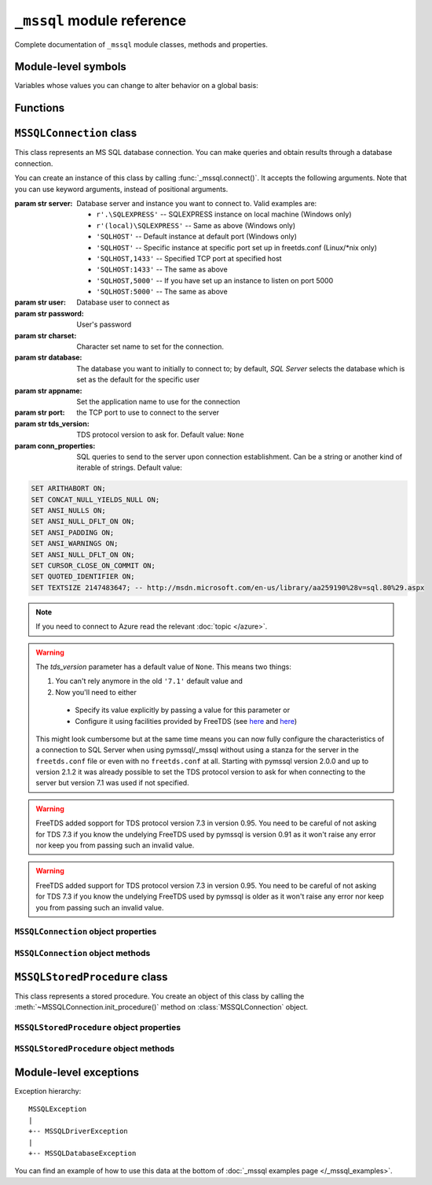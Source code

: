 ===========================
``_mssql`` module reference
===========================

.. module:: _mssql

Complete documentation of ``_mssql`` module classes, methods and properties.

Module-level symbols
====================

.. data:: __version__

   See :data:`pymssql.__version__`.

.. data:: VERSION

   See :data:`pymssql.VERSION`.

   .. versionadded:: 2.2.0

.. data:: __full_version__

   See :data:`pymssql.__full_version__`.

Variables whose values you can change to alter behavior on a global basis:

.. data:: login_timeout

    Timeout for connection and login in seconds, default 60.

.. data:: min_error_severity

   Minimum severity of errors at which to begin raising exceptions. The default
   value of 6 should be appropriate in most cases.

Functions
=========

.. function:: set_max_connections(number)

    Sets maximum number of simultaneous connections allowed to be open at any
    given time. Default is 25.

.. function:: get_max_connections()

    Gets current maximum number of simultaneous connections allowed to be open
    at any given time.

``MSSQLConnection`` class
=========================

.. class:: MSSQLConnection

    This class represents an MS SQL database connection. You can make queries
    and obtain results through a database connection.

    You can create an instance of this class by calling
    :func:`_mssql.connect()`. It accepts the following arguments. Note that you
    can use keyword arguments, instead of positional arguments.

    :param str server: Database server and instance you want to connect to.
                       Valid examples are:

                       * ``r'.\SQLEXPRESS'`` -- SQLEXPRESS instance on local machine (Windows only)
                       * ``r'(local)\SQLEXPRESS'`` -- Same as above (Windows only)
                       * ``'SQLHOST'`` -- Default instance at default port (Windows only)
                       * ``'SQLHOST'`` -- Specific instance at specific port set up in freetds.conf (Linux/\*nix only)
                       * ``'SQLHOST,1433'`` -- Specified TCP port at specified host
                       * ``'SQLHOST:1433'`` -- The same as above
                       * ``'SQLHOST,5000'`` -- If you have set up an instance to listen on port 5000
                       * ``'SQLHOST:5000'`` -- The same as above

    :param str user: Database user to connect as

    :param str password: User's password

    :param str charset: Character set name to set for the connection.

    :param str database: The database you want to initially to connect to; by
                         default, *SQL Server* selects the database which is set as
                         the default for the specific user

    :param str appname: Set the application name to use for the connection

    :param str port: the TCP port to use to connect to the server

    :param str tds_version: TDS protocol version to ask for. Default value: ``None``

    :param conn_properties: SQL queries to send to the server upon connection
                            establishment. Can be a string or another kind
                            of iterable of strings. Default value:

    .. code-block:: sql

        SET ARITHABORT ON;
        SET CONCAT_NULL_YIELDS_NULL ON;
        SET ANSI_NULLS ON;
        SET ANSI_NULL_DFLT_ON ON;
        SET ANSI_PADDING ON;
        SET ANSI_WARNINGS ON;
        SET ANSI_NULL_DFLT_ON ON;
        SET CURSOR_CLOSE_ON_COMMIT ON;
        SET QUOTED_IDENTIFIER ON;
        SET TEXTSIZE 2147483647; -- http://msdn.microsoft.com/en-us/library/aa259190%28v=sql.80%29.aspx

    .. versionadded:: 2.1.1
        The *conn_properties* parameter.

    .. versionchanged:: 2.1.1
        Before 2.1.1, the initialization queries now specified by
        *conn_properties* wasn't customizable and its value was hard-coded to
        the literal shown above.

    .. note::
        If you need to connect to Azure read the relevant :doc:`topic </azure>`.

    .. versionadded:: 2.1.1
        The ability to connect to Azure.

    .. versionchanged:: 2.2.0
        The default value of the *tds_version* parameter was changed to ``None``.
        Between versions 2.0.0 and  2.1.2 its default value was ``'7.1'``.

    .. warning::
      The *tds_version* parameter has a default value of ``None``. This means two
      things:

      #. You can't rely anymore in the old ``'7.1'`` default value and
      #. Now you'll need to either

        * Specify its value explicitly by passing a value for this parameter or
        * Configure it using facilities provided by FreeTDS (see `here
          <http://www.freetds.org/userguide/freetdsconf.htm#TAB.FREETDS.CONF>`_
          and `here <http://www.freetds.org/userguide/envvar.htm>`_)

      This might look cumbersome but at the same time means you can now fully
      configure the characteristics of a connection to SQL Server when using
      pymssql/_mssql without using a stanza for the server in the
      ``freetds.conf`` file or even with no ``freetds.conf`` at all. Starting
      with pymssql version 2.0.0 and up to version 2.1.2 it was already possible
      to set the TDS protocol version to ask for when connecting to the server
      but version 7.1 was used if not specified.

    .. warning::
      FreeTDS added sopport for TDS protocol version 7.3 in version 0.95. You
      need to be careful of not asking for TDS 7.3 if you know the undelying
      FreeTDS used by pymssql is version 0.91 as it won't raise any error nor
      keep you from passing such an invalid value.

    .. warning::
      FreeTDS added support for TDS protocol version 7.3 in version 0.95. You
      need to be careful of not asking for TDS 7.3 if you know the undelying
      FreeTDS used by pymssql is older as it won't raise any error nor keep you
      from passing such an invalid value.

``MSSQLConnection`` object properties
-------------------------------------

.. attribute:: MSSQLConnection.connected

   ``True`` if the connection object has an open connection to a database,
   ``False`` otherwise.

.. attribute:: MSSQLConnection.charset

   Character set name that was passed to _mssql.connect().

.. attribute:: MSSQLConnection.identity

   Returns identity value of last inserted row. If previous operation did not
   involve inserting a row into a table with identity column, None is returned.
   Example usage -- assume that persons table contains an identity column in
   addition to name column::

       conn.execute_non_query("INSERT INTO persons (name) VALUES('John Doe')")
       print "Last inserted row has id = " + conn.identity

.. attribute:: MSSQLConnection.query_timeout

   Query timeout in seconds, default is 0, which means to wait indefinitely for
   results. Due to the way DB-Library for C works, setting this property affects
   all connections opened from the current Python script (or, very technically, all
   connections made from this instance of dbinit()).

.. attribute:: MSSQLConnection.rows_affected

   Number of rows affected by last query. For SELECT statements this value is
   only meaningful after reading all rows.

.. attribute:: MSSQLConnection.debug_queries

   If set to true, all queries are printed to stderr after formatting and
   quoting, just before being sent to *SQL Server*. It may be helpful if you
   suspect problems with formatting or quoting.

.. attribute:: MSSQLConnection.tds_version

   The TDS version used by this connection. Can be one of ``4.2``, ``5.0``
   ``7.0``, ``7.1``, ``7.2``, ``7.3`` or ``None`` if no TDS version could be
   detected.

   .. versionchanged:: 2.1.4
       For correctness and consistency the value used to indicate TDS 7.1
       changed from ``8.0`` to ``7.1`` on pymssql 2.1.4.

   .. versionchanged:: 2.1.3
      ``7.3`` was added as a possible value.

.. attribute:: MSSQLConnection.tds_version_tuple

   .. versionadded:: 2.2.0

   The TDS version used by this connection in tuple form which is more easily
   handled (parse, compare) programmatically. Can be one of ``(4, 2)``,
   ``(5, 0)``, ``(7, 0)``, ``(7, 1)``, ``(7, 2)``, ``(7, 3)`` or ``None`` if no
   TDS version could be detected.

   .. versionchanged:: 2.1.3
      ``7.3`` was added as a possible value.

``MSSQLConnection`` object methods
----------------------------------

.. method:: MSSQLConnection.cancel()

   Cancel all pending results from the last SQL operation. It can be called more
   than one time in a row. No exception is raised in this case.

.. method:: MSSQLConnection.close()

   Close the connection and free all memory used. It can be called more than one
   time in a row. No exception is raised in this case.

.. method:: MSSQLConnection.execute_query(query_string)
            MSSQLConnection.execute_query(query_string, params)

   This method sends a query to the *MS SQL Server* to which this object
   instance is connected. An exception is raised on failure. If there are
   pending results or rows prior to executing this command, they are silently
   discarded.

   After calling this method you may iterate over the connection object to get
   rows returned by the query.

   You can use Python formatting and all values get properly quoted. Please see
   examples for details.

   This method is intented to be used on queries that return results, i.e.
   ``SELECT.``

.. method:: MSSQLConnection.execute_non_query(query_string)
            MSSQLConnection.execute_non_query(query_string, params)

   This method sends a query to the *MS SQL Server* to which this object instance
   is connected. After completion, its results (if any) are discarded. An
   exception is raised on failure. If there are pending results or rows prior to
   executing this command, they are silently discarded.

   You can use Python formatting and all values get properly quoted. Please see
   examples for details.

   This method is useful for ``INSERT``, ``UPDATE``, ``DELETE``, and for Data
   Definition Language commands, i.e. when you need to alter your database
   schema.

.. method:: MSSQLConnection.execute_scalar(query_string)
            MSSQLConnection.execute_scalar(query_string, params)

   This method sends a query to the *MS SQL Server* to which this object instance
   is connected, then returns first column of first row from result. An
   exception is raised on failure. If there are pending results or rows prior to
   executing this command, they are silently discarded.

   You can use Python
   formatting and all values get properly quoted. Please see examples for
   details.

   This method is useful if you want just a single value from a query, as in the
   example below. This method works in the same way as ``iter(conn).next()[0]``.
   Remaining rows, if any, can still be iterated after calling this method.

   Example usage::

       count = conn.execute_scalar("SELECT COUNT(*) FROM employees")

.. method:: MSSQLConnection.execute_row(query_string)
            MSSQLConnection.execute_row(query_string, params)

   This method sends a query to the *MS SQL Server* to which this object
   instance is connected, then returns first row of data from result. An
   exception is raised on failure. If there are pending results or rows prior to
   executing this command, they are silently discarded.

   You can use Python formatting and all values get properly quoted. Please see
   examples for details.

   This method is useful if you want just a single row and don't want
   or don't need to iterate over the connection object. This method works in the
   same way as ``iter(conn).next()`` to obtain single row. Remaining rows, if
   any, can still be iterated after calling this method.

   Example usage::

       empinfo = conn.execute_row("SELECT * FROM employees WHERE empid=10")

.. method:: MSSQLConnection.get_header()

   This method is infrastructure and doesn't need to be called by your code. It
   gets the Python DB-API compliant header information. Returns a list of
   7-element tuples describing current result header. Only name and DB-API
   compliant type is filled, rest of the data is ``None``, as permitted by the
   specs.

.. method:: MSSQLConnection.init_procedure(name)

   Create an MSSQLStoredProcedure object that will be used to invoke thestored
   procedure with the given name.

.. method:: MSSQLConnection.nextresult()

   Move to the next result, skipping all pending rows. This method fetches and
   discards any rows remaining from current operation, then it advances to next
   result (if any). Returns ``True`` value if next set is available, ``None``
   otherwise. An exception is raised on failure.

.. method:: MSSQLConnection.select_db(dbname)

   This function makes the given database the current one. An exception is raised on
   failure.

.. method:: MSSQLConnection.__iter__()
            MSSQLConnection.next()

   .. versionadded:: 2.1.0

   These methods implement the Python iterator protocol. You most likely will
   not call them directly, but indirectly by using iterators.

.. method:: MSSQLConnection.set_msghandler(handler)

   .. versionadded:: 2.1.1

   This method allows setting a message handler function for the connection to
   allow a client to gain access to the messages returned from the server.

   The signature of the message handler function *handler* passed to this
   method must be::

        def my_msg_handler(msgstate, severity, srvname, procname, line, msgtext):
            # The body of the message handler.

   *msgstate*, *severity* and *line* will be integers, *srvname*, *procname* and
   *msgtext* will be strings.

``MSSQLStoredProcedure`` class
==============================

.. class:: MSSQLStoredProcedure

    This class represents a stored procedure. You create an object of this class
    by calling the :meth:`~MSSQLConnection.init_procedure()` method on
    :class:`MSSQLConnection` object.

``MSSQLStoredProcedure`` object properties
------------------------------------------

.. attribute:: MSSQLStoredProcedure.connection

   An underlying MSSQLConnection object.

.. attribute:: MSSQLStoredProcedure.name

   The name of the procedure that this object represents.

.. attribute:: MSSQLStoredProcedure.parameters

   The parameters that have been bound to this procedure.

``MSSQLStoredProcedure`` object methods
---------------------------------------

.. method:: MSSQLStoredProcedure.bind(value, dbtype, name=None, \
                                      output=False, null=False, max_length=-1)

   This method binds a parameter to the stored procedure. *value* and *dbtype*
   are mandatory arguments, the rest is optional.

   :param value: Is the value to store in the parameter.

   :param dbtype: Is one of: ``SQLBINARY``, ``SQLBIT``, ``SQLBITN``,
                  ``SQLCHAR``, ``SQLDATETIME``, ``SQLDATETIM4``,
                  ``SQLDATETIMN``, ``SQLDECIMAL``, ``SQLFLT4``, ``SQLFLT8``,
                  ``SQLFLTN``, ``SQLIMAGE``, ``SQLINT1``, ``SQLINT2``,
                  ``SQLINT4``, ``SQLINT8``, ``SQLINTN``, ``SQLMONEY``,
                  ``SQLMONEY4``, ``SQLMONEYN``, ``SQLNUMERIC``, ``SQLREAL``,
                  ``SQLTEXT``, ``SQLVARBINARY``, ``SQLVARCHAR``, ``SQLUUID``.

   :param name: Is the name of the parameter. Needs to be in ``"@name"`` form.

   :param output: Is the direction of the parameter. ``True`` indicates that it
                  is an output parameter i.e. it returns a value after procedure
                  execution (in SQL DDL they are declared by using the
                  ``"output"`` suffix, e.g. ``"@aname varchar(10) output"``).

   :param null: Boolean. Signals than NULL must be the value to be bound to the
                argument of this input parameter.

   :param max_length: Is the maximum data length for this parameter to be
                      returned from the stored procedure.

.. method:: MSSQLStoredProcedure.execute()

   Execute the stored procedure.

Module-level exceptions
=======================

Exception hierarchy::

    MSSQLException
    |
    +-- MSSQLDriverException
    |
    +-- MSSQLDatabaseException

.. exception:: MSSQLDriverException

   ``MSSQLDriverException`` is raised whenever there is a problem within
   ``_mssql`` -- e.g. insufficient memory for data structures, and so on.

.. exception:: MSSQLDatabaseException

    ``MSSQLDatabaseException`` is raised whenever there is a problem with the
    database -- e.g. query syntax error, invalid object name and so on. In this
    case you can use the following properties to access details of the error:

   .. attribute:: MSSQLDatabaseException.number

      The error code, as returned by *SQL Server*.

   .. attribute:: MSSQLDatabaseException.severity

      The so-called severity level, as returned by *SQL Server*. If value of this
      property is less than the value of :data:`_mssql.min_error_severity`, such
      errors are ignored and exceptions are not raised.

   .. attribute:: MSSQLDatabaseException.state

      The third error code, as returned by *SQL Server*.

   .. attribute:: MSSQLDatabaseException.message

      The error message, as returned by *SQL Server*.

You can find an example of how to use this data at the bottom of :doc:`_mssql
examples page </_mssql_examples>`.
